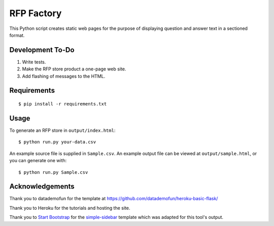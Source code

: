 RFP Factory
===========

This Python script creates static web pages for the purpose of
displaying question and answer text in a sectioned format.

Development To-Do
-----------------

1. Write tests.

2. Make the RFP store product a one-page web site.

3. Add flashing of messages to the HTML.

Requirements
------------

::

   $ pip install -r requirements.txt

Usage
-----

To generate an RFP store in ``output/index.html``:

::

   $ python run.py your-data.csv

An example source file is supplied in ``Sample.csv``. An example output
file can be viewed at ``output/sample.html``, or you can generate one
with:

::

   $ python run.py Sample.csv

Acknowledgements
----------------

Thank you to datademofun for the template at
https://github.com/datademofun/heroku-basic-flask/

Thank you to Heroku for the tutorials and hosting the site.

Thank you to `Start Bootstrap <https://startbootstrap.com>`__ for the
`simple-sidebar
<https://github.com/BlackrockDigital/startbootstrap-simple-sidebar>`__ template
which was adapted for this tool's output.
